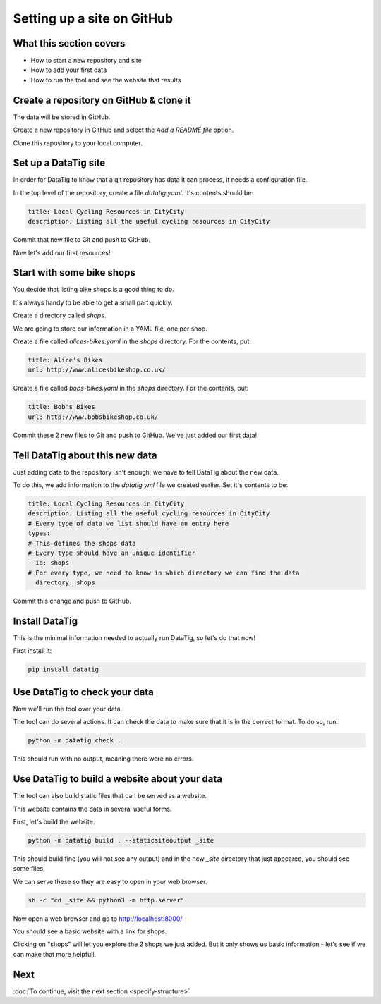 Setting up a site on GitHub
===========================

What this section covers
------------------------

* How to start a new repository and site
* How to add your first data
* How to run the tool and see the website that results


Create a repository on GitHub & clone it
----------------------------------------

The data will be stored in GitHub.

Create a new repository in GitHub and select the `Add a README file` option.

Clone this repository to your local computer.

Set up a DataTig site
---------------------

In order for DataTig to know that a git repository has data it can process, it needs a configuration file.

In the top level of the repository, create a file `datatig.yaml`. It's contents should be:

.. code-block:: yaml

    title: Local Cycling Resources in CityCity
    description: Listing all the useful cycling resources in CityCity

Commit that new file to Git and push to GitHub.

Now let's add our first resources!

Start with some bike shops
--------------------------

You decide that listing bike shops is a good thing to do.

It's always handy to be able to get a small part quickly.

Create a directory called `shops`.

We are going to store our information in a YAML file, one per shop.


Create a file called `alices-bikes.yaml` in the `shops` directory. For the contents, put:

.. code-block:: yaml

    title: Alice's Bikes
    url: http://www.alicesbikeshop.co.uk/

Create a file called `bobs-bikes.yaml` in the `shops` directory. For the contents, put:

.. code-block:: yaml

    title: Bob's Bikes
    url: http://www.bobsbikeshop.co.uk/

Commit these 2 new files to Git and push to GitHub. We've just added our first data!

Tell DataTig about this new data
--------------------------------

Just adding data to the repository isn't enough; we have to tell DataTig about the new data.

To do this, we add information to the `datatig.yml` file we created earlier. Set it's contents to be:


.. code-block:: yaml

    title: Local Cycling Resources in CityCity
    description: Listing all the useful cycling resources in CityCity
    # Every type of data we list should have an entry here
    types:
    # This defines the shops data
    # Every type should have an unique identifier
    - id: shops
    # For every type, we need to know in which directory we can find the data
      directory: shops

Commit this change and push to GitHub.


Install DataTig
---------------

This is the minimal information needed to actually run DataTig, so let's do that now!

First install it:

.. code-block:: bash

    pip install datatig

Use DataTig to check your data
------------------------------

Now we'll run the tool over your data.

The tool can do several actions. It can check the data to make sure that it is in the correct format. To do so, run:

.. code-block:: bash

    python -m datatig check .

This should run with no output, meaning there were no errors.


Use DataTig to build a website about your data
----------------------------------------------

The tool can also build static files that can be served as a website.

This website contains the data in several useful forms.

First, let's build the website.

.. code-block:: bash

    python -m datatig build . --staticsiteoutput _site

This should build fine (you will not see any output) and in the new `_site` directory that just appeared, you should see some files.

We can serve these so they are easy to open in your web browser.


.. code-block:: bash

    sh -c "cd _site && python3 -m http.server"

Now open a web browser and go to http://localhost:8000/

You should see a basic website with a link for shops.

.. image:: tutorial-setting-up-site-and-adding-first-data-home.png
  :alt: Screenshot of DataTig site

Clicking on "shops" will let you explore the 2 shops we just added. But it only shows us basic information - let's see if we can make that more helpfull.


Next
----

:doc:`To continue, visit the next section <specify-structure>`

